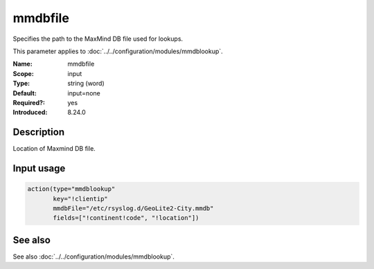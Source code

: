 .. _param-mmdblookup-mmdbfile:
.. _mmdblookup.parameter.input.mmdbfile:

mmdbfile
========

.. index::
   single: mmdblookup; mmdbfile
   single: mmdbfile

.. summary-start

Specifies the path to the MaxMind DB file used for lookups.

.. summary-end

This parameter applies to :doc:`../../configuration/modules/mmdblookup`.

:Name: mmdbfile
:Scope: input
:Type: string (word)
:Default: input=none
:Required?: yes
:Introduced: 8.24.0

Description
-----------
Location of Maxmind DB file.

Input usage
-----------
.. _param-mmdblookup-input-mmdbfile:
.. _mmdblookup.parameter.input.mmdbfile-usage:

.. code-block:: rsyslog

   action(type="mmdblookup"
          key="!clientip"
          mmdbFile="/etc/rsyslog.d/GeoLite2-City.mmdb"
          fields=["!continent!code", "!location"])

See also
--------
See also :doc:`../../configuration/modules/mmdblookup`.
